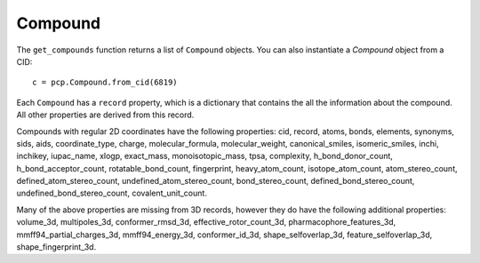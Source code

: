 .. _compound:

Compound
========

The ``get_compounds`` function returns a list of ``Compound`` objects. You can also instantiate a `Compound` object from
a CID::

    c = pcp.Compound.from_cid(6819)

Each ``Compound`` has a ``record`` property, which is a dictionary that contains the all the information about the
compound. All other properties are derived from this record.

Compounds with regular 2D coordinates have the following properties: cid, record, atoms, bonds, elements, synonyms,
sids, aids, coordinate_type, charge, molecular_formula, molecular_weight, canonical_smiles, isomeric_smiles, inchi,
inchikey, iupac_name, xlogp, exact_mass, monoisotopic_mass, tpsa, complexity, h_bond_donor_count, h_bond_acceptor_count,
rotatable_bond_count, fingerprint, heavy_atom_count, isotope_atom_count, atom_stereo_count, defined_atom_stereo_count,
undefined_atom_stereo_count, bond_stereo_count, defined_bond_stereo_count, undefined_bond_stereo_count,
covalent_unit_count.

Many of the above properties are missing from 3D records, however they do have the following additional properties:
volume_3d, multipoles_3d, conformer_rmsd_3d, effective_rotor_count_3d, pharmacophore_features_3d,
mmff94_partial_charges_3d, mmff94_energy_3d, conformer_id_3d, shape_selfoverlap_3d, feature_selfoverlap_3d,
shape_fingerprint_3d.

